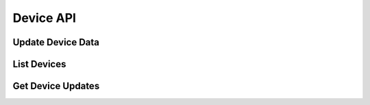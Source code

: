 Device API
==========

.. _api-device-data-set:

Update Device Data
------------------

..  http:post:: /api/2/devices/(username)/(deviceid).json
    :synopsis: Sets the name and type of the device.

    * Requires HTTP authentication
    * Since 2.0

    The device ID is generated by the client application to identify itself in
    API requests. The name is used to display a human readable identifier to
    the user on the webservice. Only the keys that are supplied will be
    updated.

    **Example request**:

    .. sourcecode:: http

        POST /api/2/devices/a-user/somedevice-123.json

        {
            "caption": "gPodder on my Lappy",
            "type": "laptop"
        }

    :param username: the username for which device data should be updated
    :param deviceid: see :ref:`devices`
    :<json string caption: The new human readable label for the device
    :<json string type: he type of the device. Possible values: desktop, laptop, mobile, server, other



.. _api-device-list:

List Devices
------------

..  http:get:: /api/2/devices/(username).json
    :synopsis: list the user's devices

    * Requires HTTP authentication
    * Since 2.0

    Returns the list of devices that belong to a user. This can be used by the
    client to let the user select a device from which to retrieve
    subscriptions, etc..

    **Example response**:

    .. sourcecode:: http

        HTTP/1.1 200 OK

        [
          {
           "id": "abcdef",
           "caption": "gPodder on my Lappy",
           "type": "laptop",
           "subscriptions": 27
          },
          {
           "id": "09jc23caf",
           "caption": "",
           "type": "other",
           "subscriptions": 30
          },
          {
           "id": "phone-au90f923023.203f9j23f",
           "caption": "My Phone",
           "type": "mobile",
           "subscriptions": 5
          }
        ]

    :param username: the username for which the devices should be returned


.. _api-device-updates:

Get Device Updates
------------------

..  http:get:: /api/2/updates/(username)/(deviceid).json
    :synopsis: returns episode and subscription updates for the given device

    * Requires Authentication
    * Since 2.3

    **Example response**:

    .. sourcecode:: http

        HTTP/1.1 200 OK

        {
            "add":     [
            {
               "title": "PaulDotCom Security Weekly",
               "url": "http://pauldotcom.com/podcast/psw.xml",
               "description": "PaulDotCom Security Weekly Podcast with Paul, Larry, Mick, Carlos, and special guests!",
               "subscribers": 93,
               "logo_url": "http://pauldotcom.com/images/psw-logo-sm.png"
               "website": "http://pauldotcom.com/",
               "mygpo_link": "http://gpodder.net/podcast/11194",
            }
          ],

          "remove":  ["<URL3>"],

          "updates": [
            {
              "title": "TWiT 245: No Hitler For You",
              "url": "http://www.podtrac.com/pts/redirect.mp3/aolradio.podcast.aol.com/twit/twit0245.mp3",
              "podcast_title": "this WEEK in TECH - MP3 Edition",
              "podcast_url": "http://leo.am/podcasts/twit",
              "description": "[...]",
              "website": "http://www.podtrac.com/pts/redirect.mp3/aolradio.podcast.aol.com/twit/twit0245.mp3",
              "mygpo_link": "http://gpodder.net/episode/1046492"
              "released":   """2009-12-12T09:00:00"
              "status":        "(new|play|download|delete)"
             }
            ],

           "timestamp":   <timestamp>
        }

    :query since: ``timestamp`` when updates have last been retrieved
    :query bool include_actions: Default: false, since 2.10

    The response will have the following form and will contain

    * a list of subscriptions to be added, with URL, title and descriptions
    * a list of URLs to be unsubscribed
    * a list of updated episodes
    * the current timestamp; for retrieving changes since the last query

    If include_actions is set to true, each updated episode (with a state other
    than new) will contain an additional property action which includes
    the user's latest episode action reported for this episode. The actions
    have the same format as in :ref:`episode-action-types`.

